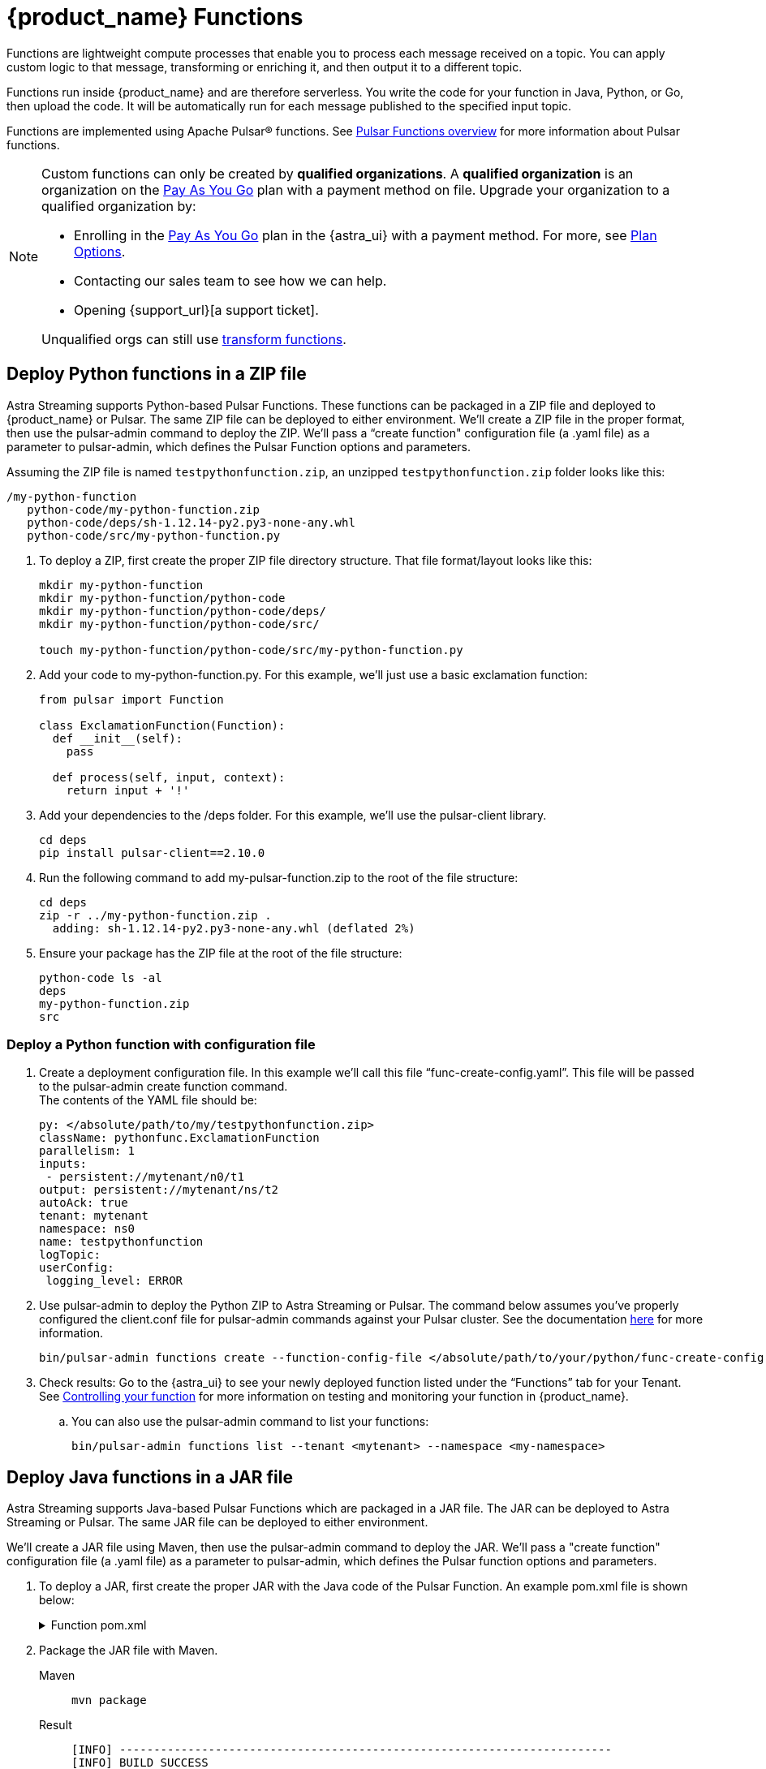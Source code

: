 = {product_name} Functions
:page-tag: astra-streaming,dev,develop,pulsar,java,python

Functions are lightweight compute processes that enable you to process each message received on a topic. You can apply custom logic to that message, transforming or enriching it, and then output it to a different topic.

Functions run inside {product_name} and are therefore serverless. You write the code for your function in Java, Python, or Go, then upload the code. It will be automatically run for each message published to the specified input topic.

Functions are implemented using Apache Pulsar(R) functions. See https://pulsar.apache.org/docs/en/functions-overview/[Pulsar Functions overview] for more information about Pulsar functions.

[NOTE]
====
Custom functions can only be created by *qualified organizations*.
A *qualified organization* is an organization on the https://docs.datastax.com/en/astra-serverless/docs/manage/org/manage-billing.html#_pay_as_you_go_plans[Pay As You Go] plan with a payment method on file.
Upgrade your organization to a qualified organization by:

* Enrolling in the https://docs.datastax.com/en/astra-serverless/docs/manage/org/manage-billing.html#_pay_as_you_go_plans[Pay As You Go] plan in the {astra_ui} with a payment method. For more, see https://docs.datastax.com/en/astra-serverless/docs/plan/plan-options.html[Plan Options].
* Contacting our sales team to see how we can help.
* Opening {support_url}[a support ticket].

Unqualified orgs can still use xref:streaming-learning:functions:index.adoc[transform functions].
====

== Deploy Python functions in a ZIP file

Astra Streaming supports Python-based Pulsar Functions.
These functions can be packaged in a ZIP file and deployed to {product_name} or Pulsar. The same ZIP file can be deployed to either environment.
We’ll create a ZIP file in the proper format, then use the pulsar-admin command to deploy the ZIP.
We’ll pass a “create function" configuration file (a .yaml file) as a parameter to pulsar-admin, which defines the Pulsar Function options and parameters.

Assuming the ZIP file is named `testpythonfunction.zip`, an unzipped `testpythonfunction.zip` folder looks like this:

[source,console]
----
/my-python-function
   python-code/my-python-function.zip
   python-code/deps/sh-1.12.14-py2.py3-none-any.whl
   python-code/src/my-python-function.py
----

. To deploy a ZIP, first create the proper ZIP file directory structure. That file format/layout looks like this:
+
[source,shell]
----
mkdir my-python-function
mkdir my-python-function/python-code
mkdir my-python-function/python-code/deps/
mkdir my-python-function/python-code/src/

touch my-python-function/python-code/src/my-python-function.py
----

. Add your code to my-python-function.py. For this example, we'll just use a basic exclamation function:
+
[source,python]
----
from pulsar import Function

class ExclamationFunction(Function):
  def __init__(self):
    pass

  def process(self, input, context):
    return input + '!'
----

. Add your dependencies to the /deps folder. For this example, we'll use the pulsar-client library.
+
[source,bash]
----
cd deps
pip install pulsar-client==2.10.0
----

. Run the following command to add my-pulsar-function.zip to the root of the file structure:
+
[source,bash]
----
cd deps
zip -r ../my-python-function.zip .
  adding: sh-1.12.14-py2.py3-none-any.whl (deflated 2%)
----

. Ensure your package has the ZIP file at the root of the file structure:
+
[source,shell]
----
python-code ls -al
deps
my-python-function.zip
src
----

=== Deploy a Python function with configuration file

. Create a deployment configuration file. In this example we'll call this file “func-create-config.yaml”.
This file will be passed to the pulsar-admin create function command. +
The contents of the YAML file should be:
+
[source,yaml]
----
py: </absolute/path/to/my/testpythonfunction.zip>
className: pythonfunc.ExclamationFunction
parallelism: 1
inputs:
 - persistent://mytenant/n0/t1
output: persistent://mytenant/ns/t2
autoAck: true
tenant: mytenant
namespace: ns0
name: testpythonfunction
logTopic:
userConfig:
 logging_level: ERROR
----

. Use pulsar-admin to deploy the Python ZIP to Astra Streaming or Pulsar.
The command below assumes you've properly configured the client.conf file for pulsar-admin commands against your Pulsar cluster. See the documentation xref:configure-pulsar-env.adoc[here] for more information.
+
[source,bash]
----
bin/pulsar-admin functions create --function-config-file </absolute/path/to/your/python/func-create-config.yml>
----

. Check results: Go to the {astra_ui} to see your newly deployed function listed under the “Functions” tab for your Tenant. See <<controlling-your-function,Controlling your function>> for more information on testing and monitoring your function in {product_name}.

.. You can also use the pulsar-admin command to list your functions:
+
[source,bash]
----
bin/pulsar-admin functions list --tenant <mytenant> --namespace <my-namespace>
----

== Deploy Java functions in a JAR file

Astra Streaming supports Java-based Pulsar Functions which are packaged in a JAR file.
The JAR can be deployed to Astra Streaming or Pulsar. The same JAR file can be deployed to either environment.

We’ll create a JAR file using Maven, then use the pulsar-admin command to deploy the JAR.
We’ll pass a "create function" configuration file (a .yaml file) as a parameter to pulsar-admin, which defines the Pulsar function options and parameters.

. To deploy a JAR, first create the proper JAR with the Java code of the Pulsar Function.
An example pom.xml file is shown below:
+
.Function pom.xml
[%collapsible]
====
[source,pom]
----
 <?xml version="1.0" encoding="UTF-8"?>
 <project xmlns="http://maven.apache.org/POM/4.0.0"
         xmlns:xsi="http://www.w3.org/2001/XMLSchema-instance"
         xsi:schemaLocation="http://maven.apache.org/POM/4.0.0 http://maven.apache.org/xsd/maven-4.0.0.xsd">
     <modelVersion>4.0.0</modelVersion>

     <groupId>java-function</groupId>
     <artifactId>java-function</artifactId>
     <version>1.0-SNAPSHOT</version>

     <dependencies>
         <dependency>
             <groupId>org.apache.pulsar</groupId>
             <artifactId>pulsar-functions-api</artifactId>
             <version>3.0.0</version>
         </dependency>
     </dependencies>

     <build>
         <plugins>
             <plugin>
                 <artifactId>maven-assembly-plugin</artifactId>
                 <configuration>
                     <appendAssemblyId>false</appendAssemblyId>
                     <descriptorRefs>
                         <descriptorRef>jar-with-dependencies</descriptorRef>
                     </descriptorRefs>
                     <archive>
                     <manifest>
                         <mainClass>org.example.test.ExclamationFunction</mainClass>
                     </manifest>
                 </archive>
                 </configuration>
                 <executions>
                     <execution>
                         <id>make-assembly</id>
                         <phase>package</phase>
                         <goals>
                             <goal>assembly</goal>
                         </goals>
                     </execution>
                 </executions>
             </plugin>
             <plugin>
                 <groupId>org.apache.maven.plugins</groupId>
                 <artifactId>maven-compiler-plugin</artifactId>
                 <version>3.11.0</version>
                 <configuration>
                     <release>17</release>
                 </configuration>
             </plugin>
         </plugins>
     </build>

 </project>
----
====

. Package the JAR file with Maven.
+
[tabs]
====
Maven::
+
--
[source,bash]
----
mvn package
----
--

Result::
+
--
[source,bash]
----
[INFO] ------------------------------------------------------------------------
[INFO] BUILD SUCCESS
[INFO] ------------------------------------------------------------------------
[INFO] Total time:  10.989 s
[INFO] Finished at: 2023-05-16T16:19:05-04:00
[INFO] ------------------------------------------------------------------------
----
--
====

. Create a deployment configuration file. In this example we'll call this file “func-create-config.yaml”.
This file will be passed to the pulsar-admin create function command. +
The contents of the YAML file should be:
+
[source,yaml]
----
jar: </absolute/path/to/my/testpythonfunction.jar>
className: com.example.pulsar.ExclamationFunction
parallelism: 1
inputs:
  - persistent://mytenant/n0/t1
output: persistent://mytenant/ns/t2
autoAck: true
tenant: mytenant
namespace: ns0
name: testjarfunction
logTopic:
userConfig:
  logging_level: ERROR
----
+
[NOTE]
====
Astra Streaming requires the “inputs” topic to have a message schema defined before deploying the function. Otherwise, deployment errors may occur. Use the {astra_ui} to define the message schema for a topic.
====
+
. Use pulsar-admin to deploy your new JAR to Astra Streaming or Pulsar.
The command below assumes you've properly configured the client.conf file for pulsar-admin commands against your Pulsar cluster. See the documentation xref:configure-pulsar-env.adoc[here] for more information.
+
[source,bash]
----
bin/pulsar-admin functions create --function-config-file  </absolute/path/to/your/javajar/func-create-config.yml>
----

. Check results: Go to the {astra_ui} to see your newly deployed function listed under the “Functions” tab for your Tenant. See <<controlling-your-function,Controlling your function>> for more information on testing and monitoring your function in {product_name}.

.. You can also use the pulsar-admin command to list your functions:
+
[source,bash]
----
bin/pulsar-admin functions list --tenant <mytenant> --namespace <my-namespace>
----

== Add functions in {product_name} dashboard

Add functions in the Functions tab of the Astra Streaming dashboard.

. Select *Create Function* to get started.
. Choose your function name and namespace.
+
image::astream-name-function.png[Function and Namespace]

. Select the file you want to pull the function from and which function you want to use within that file.

Astra generates a list of acceptable classes. Python and Java functions are added a little differently from each other.

Python functions are added by loading a Python file (.py) or a zipped Python file (.zip). When adding Python files, the Class Name is specified as the name of the Python file without the extension plus the class you want to execute.

For example, if the Python file is called `testfunction.py` and the class is `ExclamationFunction`, then the class name is `testfunction.ExclamationFunction`. The file can contain multiple classes, but only one is used. If there is no class in the Python file (when using a basic function, for example), specify the filename without the extension (ex. `function`).

Java functions are added by loading a Java jar file (.jar). When adding Java files, you also need to specify the name of the class to execute as the function.

image::astream-exclamation-function.png[Exclamation Function]
[start=4]
. Choose your input topics.
+
image::astream-io-topics.png[IO Topics]

. Choose *Optional Destination Topics* for output and logging.
+
image::astream-optional-destination-topics.png[Optional Topics]

. Choose *Advanced Options* and run at least one sink instance.
+
image::astream-advanced-config.png[Advanced Configuration]

. Choose your *Processing Guarantee*. The default value is *ATLEAST_ONCE*. Processing Guarantee offers three options:
+
* *ATLEAST_ONCE*: Each message sent to the function can be processed more than once.
* *ATMOST_ONCE*: The message sent to the function is processed at most once. Therefore, there is a chance that the message is not processed.
* *EFFECTIVELY_ONCE*: Each message sent to the function will have one output associated with it.

. Provide an *Option Configuration Key*. See the https://pulsar.apache.org/functions-rest-api/#operation/registerFunction[Pulsar Docs] for a list of configuration keys.
+
image::astream-provide-config-keys.png[Provide Config Key]

. Select *Create*.

You have created a function for this namespace. You can confirm your function was created in the *Functions* tab.

== Add function with Pulsar CLI

You can also add functions using the Pulsar CLI. We will create a new Python function to consume a message from one topic, add an exclamation point, and publish the results to another topic.

. Create the following Python function in `testfunction.py`:
+
[source,python]
----
from pulsar import Function

class ExclamationFunction(Function):
  def __init__(self):
    pass

  def process(self, input, context):
    return input + '!'
----
+
. Deploy `testfunction.py` to your Pulsar cluster using the Pulsar CLI:
+
[source,bash]
----
$ ./pulsar-admin functions create \
  --py /full/path/to/testfunction.py \
  --classname testfunction.ExclamationFunction \
  --tenant <tenant-name> \
  --namespace default \
  --name exclamation \
  --auto-ack true \
  --inputs persistent://<tenant-name>/default/in \
  --output persistent://<tenant-name>/default/out \
  --log-topic persistent://<tenant-name>/default/log
----
+
You will see "Created Successfully!" if the function is set up and ready to accept messages.
+
[NOTE]
====
If you receive a 402 error with "Reason: only qualified organizations can create functions", this means your organization needs to be upgraded to a https://docs.datastax.com/en/astra-serverless/docs/manage/org/manage-billing.html#_pay_as_you_go_plans[Pay As You Go] plan with a payment method.
A *qualified organization* is an organization on the https://docs.datastax.com/en/astra-serverless/docs/manage/org/manage-billing.html#_pay_as_you_go_plans[Pay As You Go] plan with a payment method on file.
Upgrade your organization to a qualified organization by:

* Enrolling in the https://docs.datastax.com/en/astra-serverless/docs/manage/org/manage-billing.html#_pay_as_you_go_plans[Pay As You Go] plan in the {astra_ui} with a payment method. For more, see https://docs.datastax.com/en/astra-serverless/docs/plan/plan-options.html[Plan Options].
* Contacting our sales team to see how we can help.
* Opening {support_url}[a support ticket].
====

. Use `./pulsar-admin functions list --tenant <tenant-name>` to list the functions in your tenant and confirm your new function was created.

== Testing Your Function

Triggering a function is a convenient way to test that the function is working. When you trigger a function, you are publishing a message on the function’s input topic, which triggers the function to run. If the function has an output topic and the function returns data to the output topic, that data is displayed.

Send a test value with Pulsar CLI's `trigger` to test a function you've set up.

. Listen for messages on the output topic:
+
[source,bash]
----
$ ./pulsar-client consume persistent://<tenant-name>/default/<topic-name> \
  --subscription-name my-subscription \
  --num-messages 0 # Listen indefinitely
----
+
. Test your exclamation function with `trigger`:
+
[source,bash]
----
$ ./pulsar-admin functions trigger \
  --name exclamation \
  --tenant <tenant-name> \
  --namespace default \
  --trigger-value "Hello world"
----
+
The trigger sends the string `Hello world` to your exclamation function. Your function should output `Hello world!` to your consumed output.

[#controlling-your-function]
== Controlling Your Function

You can start, stop, and restart your function by selecting it in the *Functions* dashboard.

image::astream-function-controls.png[Function Controls]

== Monitoring Your Function

Functions produce logs to help you in debugging. To view your function's logs, open your function in the *Functions* dashboard.

image::astream-function-log.png[Function Log]

In the upper right corner of the function log are controls to *Refresh*, *Copy to Clipboard*, and *Save* your function log.

== Updating Your Function

A function that is already running can be updated with new configuration. The following settings can be updated:

* Function code
* Output topic
* Log topic
* Number of instances
* Configuration keys

If you need to update any other setting of the function, delete and then re-add the function.

To update your function, select your function in the *Functions* dashboard.

image::astream-function-update.png[Update Function]

. Select *Change File* to find your function locally and click *Open*.

. Update your function's *Instances* and *Timeout*. When you're done, click *Update*.

. An *Updates Submitted Successfully* flag will appear to let you know your function has been updated.

== Deleting Your Function

To delete a function, select the function to be deleted in the *Functions* dashboard.

image::astream-delete-function.png[Delete Function]

. Click *Delete*.
. A popup will ask you to confirm deletion by entering the function's name and clicking *Delete*.
. A *Function-name Deleted Successfully!* flag will appear to let you know you've deleted your function.

== Pulsar functions video

Follow along with this video from our *Five Minutes About Pulsar* series to see a Pulsar Python function in action.

video::OCqxcNK0HEo[youtube, list=PL2g2h-wyI4SqeKH16czlcQ5x4Q_z-X7_m, height=445px,width=100%]

== Next

Learn more about developing functions for {product_name} and Pulsar https://pulsar.apache.org/docs/en/functions-develop/[here].